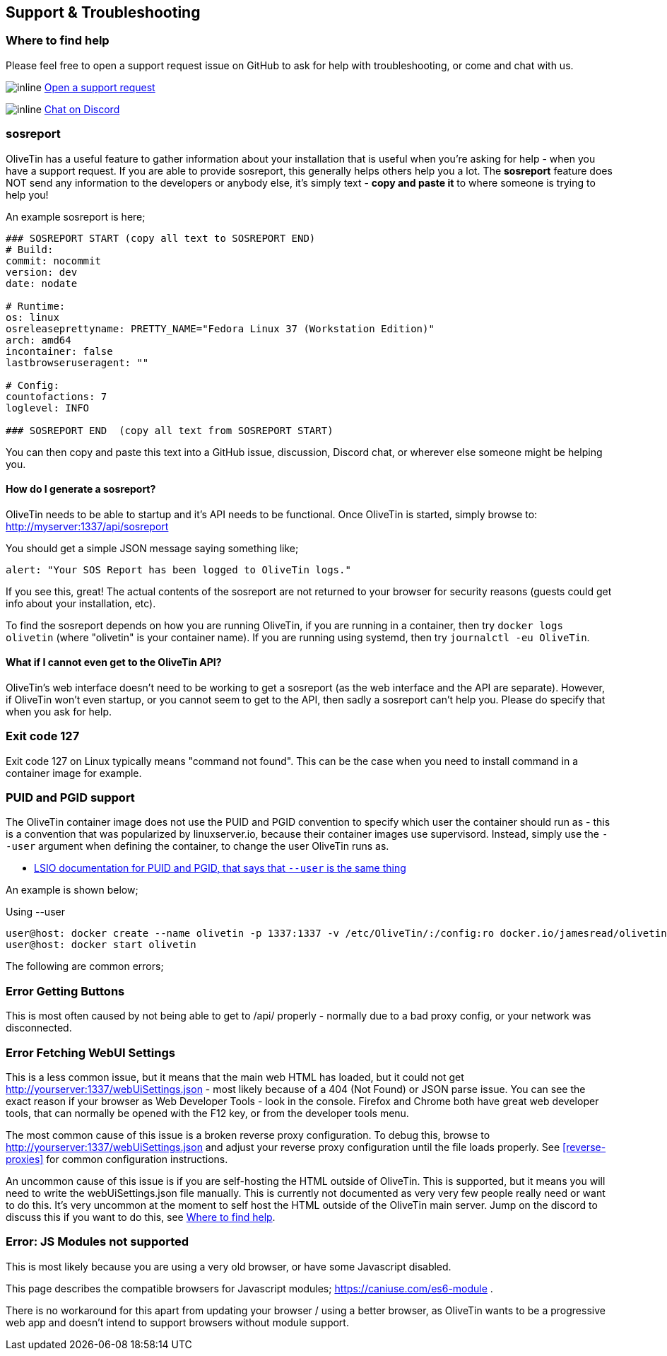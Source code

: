 [#troubleshooting]
== Support & Troubleshooting

[#support]
=== Where to find help

Please feel free to open a support request issue on GitHub to ask for help with
troubleshooting, or come and chat with us.

image:images/icons/GitHub.png[inline] link:https://github.com/OliveTin/OliveTin/issues/new?assignees=&labels=support&template=support_request.md&title=[Open a support request]

image:images/icons/Discord.png[inline] link:https://discord.gg/jhYWWpNJ3v[Chat on Discord]

[#sosreport]
=== sosreport

OliveTin has a useful feature to gather information about your installation that is useful when you're asking for help - when you have a support request. If you are able to provide sosreport, this generally helps others help you a lot. The **sosreport** feature does NOT send any information to the developers or anybody else, it's simply text - **copy and paste it** to where someone is trying to help you!

An example sosreport is here;

----
### SOSREPORT START (copy all text to SOSREPORT END)
# Build:
commit: nocommit
version: dev
date: nodate

# Runtime:
os: linux
osreleaseprettyname: PRETTY_NAME="Fedora Linux 37 (Workstation Edition)"
arch: amd64
incontainer: false
lastbrowseruseragent: ""

# Config:
countofactions: 7
loglevel: INFO

### SOSREPORT END  (copy all text from SOSREPORT START)
----

You can then copy and paste this text into a GitHub issue, discussion, Discord chat, or wherever else someone might be helping you.

==== How do I generate a sosreport?

OliveTin needs to be able to startup and it's API needs to be functional. Once OliveTin is started, simply browse to: http://myserver:1337/api/sosreport

You should get a simple JSON message saying something like;

----
alert: "Your SOS Report has been logged to OliveTin logs."
----

If you see this, great! The actual contents of the sosreport are not returned to your browser for security reasons (guests could get info about your installation, etc). 

To find the sosreport depends on how you are running OliveTin, if you are running in a container, then try `docker logs olivetin` (where "olivetin" is your container name). If you are running using systemd, then try `journalctl -eu OliveTin`. 

==== What if I cannot even get to the OliveTin API?

OliveTin's web interface doesn't need to be working to get a sosreport (as the web interface and the API are separate). However, if OliveTin won't even startup, or you cannot seem to get to the API, then sadly a sosreport can't help you. Please do specify that when you ask for help.

=== Exit code 127

Exit code 127 on Linux typically means "command not found". This can be the
case when you need to install command in a container image for example.

[#no-puid-pgid]
=== PUID and PGID support

The OliveTin container image does not use the PUID and PGID convention to specify which user the container should run as - this is a convention that was popularized by linuxserver.io, because their container images use supervisord. Instead, simply use the `--user` argument when defining the container, to change the user OliveTin runs as.

* link:https://docs.linuxserver.io/general/understanding-puid-and-pgid[LSIO documentation for PUID and PGID, that says that `--user` is the same thing]

An example is shown below;

.Using --user
----
user@host: docker create --name olivetin -p 1337:1337 -v /etc/OliveTin/:/config:ro docker.io/jamesread/olivetin --user container:container
user@host: docker start olivetin
----

The following are common errors;

[#err-fetch-buttons]
=== Error Getting Buttons

This is most often caused by not being able to get to /api/ properly - normally due to a bad proxy config, or your network was disconnected.

[#err-fetch-webui-settings]
=== Error Fetching WebUI Settings

This is a less common issue, but it means that the main web HTML has loaded, but it could not get http://yourserver:1337/webUiSettings.json - most likely because of a 404 (Not Found) or JSON parse issue. You can see the exact reason if your browser as Web Developer Tools - look in the console. Firefox and Chrome both have great web developer tools, that can normally be opened with the F12 key, or from the developer tools menu.

The most common cause of this issue is a broken reverse proxy configuration. To debug this, browse to http://yourserver:1337/webUiSettings.json and adjust your reverse proxy configuration until the file loads properly. See <<reverse-proxies>> for common configuration instructions.

An uncommon cause of this issue is if you are self-hosting the HTML outside of OliveTin. This is supported, but it means you will need to write the webUiSettings.json file manually. This is currently not documented as very very few people really need or want to do this. It's very uncommon at the moment to self host the HTML outside of the OliveTin main server. Jump on the discord to discuss this if you want to do this, see <<support>>.

[#err-js-modules-not-supported]
=== Error: JS Modules not supported

This is most likely because you are using a very old browser, or have some Javascript disabled.

This page describes the compatible browsers for Javascript modules; https://caniuse.com/es6-module .

There is no workaround for this apart from updating your browser / using a better browser, as OliveTin wants to be a progressive web app and doesn't intend to support browsers without module support.
